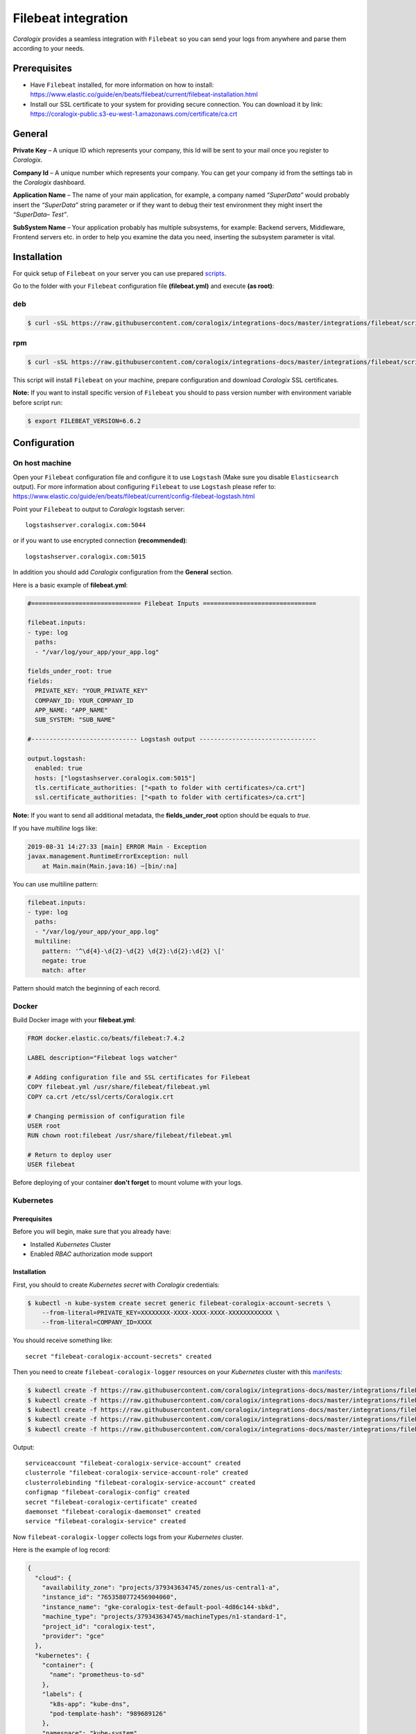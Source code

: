 Filebeat integration
====================

.. image:: https://images.contentstack.io/v3/assets/bltefdd0b53724fa2ce/bltd1986faecefe2760/5bd9e39ccc850d3e584b7cc4/icon-filebeat-bb.svg
   :height: 50px
   :width: 50 px
   :scale: 50 %
   :alt: Filebeat
   :align: left
   :target: https://www.elastic.co/products/beats/filebeat

*Coralogix* provides a seamless integration with ``Filebeat`` so you can send your logs from anywhere and parse them according to your needs.


Prerequisites
-------------

* Have ``Filebeat`` installed, for more information on how to install: `<https://www.elastic.co/guide/en/beats/filebeat/current/filebeat-installation.html>`_
* Install our SSL certificate to your system for providing secure connection. You can download it by link: `<https://coralogix-public.s3-eu-west-1.amazonaws.com/certificate/ca.crt>`_

General
-------

**Private Key** – A unique ID which represents your company, this Id will be sent to your mail once you register to *Coralogix*.

**Company Id** – A unique number which represents your company. You can get your company id from the settings tab in the *Coralogix* dashboard.

**Application Name** – The name of your main application, for example, a company named *“SuperData”* would probably insert the *“SuperData”* string parameter or if they want to debug their test environment they might insert the *“SuperData– Test”*.

**SubSystem Name** – Your application probably has multiple subsystems, for example: Backend servers, Middleware, Frontend servers etc. in order to help you examine the data you need, inserting the subsystem parameter is vital.

Installation
------------

For quick setup of ``Filebeat`` on your server you can use prepared `scripts <https://github.com/coralogix/integrations-docs/tree/master/integrations/filebeat/scripts>`_.

Go to the folder with your ``Filebeat`` configuration file **(filebeat.yml)** and execute **(as root)**:

deb
~~~

.. code-block:: bash

    $ curl -sSL https://raw.githubusercontent.com/coralogix/integrations-docs/master/integrations/filebeat/scripts/install-deb.sh | bash

rpm
~~~

.. code-block:: bash

    $ curl -sSL https://raw.githubusercontent.com/coralogix/integrations-docs/master/integrations/filebeat/scripts/install-rpm.sh | bash

This script will install ``Filebeat`` on your machine, prepare configuration and download
*Coralogix* SSL certificates.

**Note:** If you want to install specific version of ``Filebeat`` you should to pass version number with environment variable before script run:

.. code-block:: bash

    $ export FILEBEAT_VERSION=6.6.2

Configuration
-------------

On host machine
~~~~~~~~~~~~~~~

Open your ``Filebeat`` configuration file and configure it to use ``Logstash`` (Make sure you disable ``Elasticsearch`` output). For more information about configuring ``Filebeat`` to use ``Logstash`` please refer to: `<https://www.elastic.co/guide/en/beats/filebeat/current/config-filebeat-logstash.html>`_

Point your ``Filebeat`` to output to *Coralogix* logstash server:

::

    logstashserver.coralogix.com:5044

or if you want to use encrypted connection **(recommended)**:

::

    logstashserver.coralogix.com:5015

In addition you should add *Coralogix* configuration from the **General** section.

Here is a basic example of **filebeat.yml**:

.. code-block:: yaml

    #============================== Filebeat Inputs ===============================

    filebeat.inputs:
    - type: log
      paths:
      - "/var/log/your_app/your_app.log"

    fields_under_root: true
    fields:
      PRIVATE_KEY: "YOUR_PRIVATE_KEY"
      COMPANY_ID: YOUR_COMPANY_ID
      APP_NAME: "APP_NAME"
      SUB_SYSTEM: "SUB_NAME"

    #----------------------------- Logstash output --------------------------------

    output.logstash:
      enabled: true
      hosts: ["logstashserver.coralogix.com:5015"]
      tls.certificate_authorities: ["<path to folder with certificates>/ca.crt"]
      ssl.certificate_authorities: ["<path to folder with certificates>/ca.crt"]

**Note:** If you want to send all additional metadata, the **fields_under_root** option should be equals to *true*.

If you have *multiline* logs like:

.. code-block::

    2019-08-31 14:27:33 [main] ERROR Main - Exception
    javax.management.RuntimeErrorException: null
        at Main.main(Main.java:16) ~[bin/:na]

You can use multiline pattern:

.. code-block:: yaml

    filebeat.inputs:
    - type: log
      paths:
      - "/var/log/your_app/your_app.log"
      multiline:
        pattern: '^\d{4}-\d{2}-\d{2} \d{2}:\d{2}:\d{2} \['
        negate: true
        match: after

Pattern should match the beginning of each record.

Docker
~~~~~~

Build Docker image with your **filebeat.yml**:

.. code-block:: dockerfile

    FROM docker.elastic.co/beats/filebeat:7.4.2

    LABEL description="Filebeat logs watcher"

    # Adding configuration file and SSL certificates for Filebeat
    COPY filebeat.yml /usr/share/filebeat/filebeat.yml
    COPY ca.crt /etc/ssl/certs/Coralogix.crt

    # Changing permission of configuration file
    USER root
    RUN chown root:filebeat /usr/share/filebeat/filebeat.yml

    # Return to deploy user
    USER filebeat

Before deploying of your container **don't forget** to mount volume with your logs.

Kubernetes
~~~~~~~~~~

.. image:: https://img.shields.io/badge/Kubernetes-1.7%2C%201.8%2C%201.9%2C%201.10%2C%201.11%2C%201.12%2C%201.13%2C%201.14%2C%201.15%2C%201.16%2C%201.17%2C%201.18-blue.svg
    :target: https://github.com/kubernetes/kubernetes/releases

Prerequisites
+++++++++++++

Before you will begin, make sure that you already have:

* Installed *Kubernetes* Cluster
* Enabled *RBAC* authorization mode support

Installation
++++++++++++

First, you should to create *Kubernetes secret* with *Coralogix* credentials:

.. code-block:: bash

    $ kubectl -n kube-system create secret generic filebeat-coralogix-account-secrets \
        --from-literal=PRIVATE_KEY=XXXXXXXX-XXXX-XXXX-XXXX-XXXXXXXXXXXX \
        --from-literal=COMPANY_ID=XXXX

You should receive something like:

::

    secret "filebeat-coralogix-account-secrets" created

Then you need to create ``filebeat-coralogix-logger`` resources on your *Kubernetes* cluster with this `manifests <https://github.com/coralogix/integrations-docs/tree/master/integrations/filebeat/kubernetes>`_:

.. code-block:: bash

    $ kubectl create -f https://raw.githubusercontent.com/coralogix/integrations-docs/master/integrations/filebeat/kubernetes/filebeat-coralogix-rbac.yaml
    $ kubectl create -f https://raw.githubusercontent.com/coralogix/integrations-docs/master/integrations/filebeat/kubernetes/filebeat-coralogix-cm.yaml
    $ kubectl create -f https://raw.githubusercontent.com/coralogix/integrations-docs/master/integrations/filebeat/kubernetes/filebeat-coralogix-secret.yaml
    $ kubectl create -f https://raw.githubusercontent.com/coralogix/integrations-docs/master/integrations/filebeat/kubernetes/filebeat-coralogix-ds.yaml
    $ kubectl create -f https://raw.githubusercontent.com/coralogix/integrations-docs/master/integrations/filebeat/kubernetes/filebeat-coralogix-svc.yaml

Output:

::

    serviceaccount "filebeat-coralogix-service-account" created
    clusterrole "filebeat-coralogix-service-account-role" created
    clusterrolebinding "filebeat-coralogix-service-account" created
    configmap "filebeat-coralogix-config" created
    secret "filebeat-coralogix-certificate" created
    daemonset "filebeat-coralogix-daemonset" created
    service "filebeat-coralogix-service" created

Now ``filebeat-coralogix-logger`` collects logs from your *Kubernetes* cluster.


Here is the example of log record:

.. code-block:: json

   {
     "cloud": {
       "availability_zone": "projects/379343634745/zones/us-central1-a",
       "instance_id": "7653580772456904060",
       "instance_name": "gke-coralogix-test-default-pool-4d86c144-sbkd",
       "machine_type": "projects/379343634745/machineTypes/n1-standard-1",
       "project_id": "coralogix-test",
       "provider": "gce"
     },
     "kubernetes": {
       "container": {
         "name": "prometheus-to-sd"
       },
       "labels": {
         "k8s-app": "kube-dns",
         "pod-template-hash": "989689126"
       },
       "namespace": "kube-system",
       "node": {
         "name": "gke-coralogix-test-default-pool-4d86c144-sbkd"
       },
       "pod": {
         "name": "kube-dns-fdfbdf56b-jbbw2",
         "uid": "56584469-534d-11e9-8bcd-42010a800179"
       },
       "replicaset": {
         "name": "kube-dns-fdfbdf56b"
       }
     },
     "@timestamp": "2019-03-31T00:45:53.973Z",
     "@version": "1",
     "host": {
       "name": "filebeat-coralogix"
     },
     "beat": {
       "hostname": "filebeat-coralogix-daemonset-98wxr",
       "name": "filebeat-coralogix",
       "version": "6.7.0"
     },
     "message": "E0331 00:45:53.970719 1 stackdriver.go:58] Error while sending request to Stackdriver Post /v3/projects/coralogix-test/timeSeries?alt=json: unsupported protocol scheme \"\"",
     "tags": [
       "kubernetes",
       "containers",
       "beats_input_codec_plain_applied"
     ]
   }

Uninstall
+++++++++

If you want to remove ``filebeat-coralogix-logger`` from your cluster, execute this:

.. code-block:: bash

    $ kubectl -n kube-system delete secret filebeat-coralogix-account-secrets
    $ kubectl -n kube-system delete secret filebeat-coralogix-certificate
    $ kubectl -n kube-system delete svc,ds,cm,clusterrolebinding,clusterrole,sa \
         -l k8s-app=filebeat-coralogix-logger
